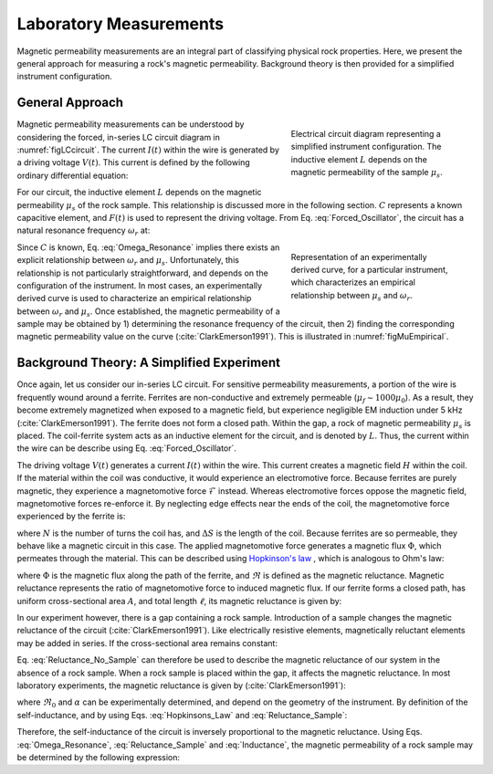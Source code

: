 .. _magnetic_permeability_lab_measurements:

Laboratory Measurements
=======================

Magnetic permeability measurements are an integral part of classifying physical rock properties.
Here, we present the general approach for measuring a rock's magnetic permeability.
Background theory is then provided for a simplified instrument configuration.

General Approach
----------------


.. figure:: ./images/figSuscMeasure.png
    :align: right
    :figwidth: 35%
    :name: figLCcircuit

    Electrical circuit diagram representing a simplified instrument
    configuration. The inductive element :math:`L` depends on the magnetic
    permeability of the sample :math:`\mu_s`.

Magnetic permeability measurements can be understood by considering the forced, in-series LC circuit diagram in :numref:`figLCcircuit`.
The current :math:`I(t)` within the wire is generated by a driving voltage :math:`V(t)`.
This current is defined by the following ordinary differential equation:

.. math::
    \frac{d^2 I (t)}{d t} + \frac{1}{LC} I(t) = F(t)
    :label: Forced_Oscillator


For our circuit, the inductive element :math:`L` depends on the magnetic permeability :math:`\mu_s` of the rock sample.
This relationship is discussed more in the following section.
:math:`C` represents a known capacitive element, and :math:`F(t)` is used to represent the driving voltage.
From Eq. :eq:`Forced_Oscillator`, the circuit has a natural resonance frequency :math:`\omega_r` at:

.. figure:: ./images/figPermeabilityVsRes.png
    :align: right
    :figwidth: 35%
    :name: figMuEmpirical

    Representation of an experimentally derived curve, for a particular
    instrument, which characterizes an empirical relationship between
    :math:`\mu_s` and :math:`\omega_r`.

.. math::
    \omega_r = \frac{1}{\sqrt{LC}}
    :label: Omega_Resonance



Since :math:`C` is known, Eq. :eq:`Omega_Resonance` implies there exists an explicit relationship between :math:`\omega_r` and :math:`\mu_s`.
Unfortunately, this relationship is not particularly straightforward, and depends on the configuration of the instrument.
In most cases, an experimentally derived curve is used to characterize an empirical relationship between :math:`\omega_r` and :math:`\mu_s`.
Once established, the magnetic permeability of a sample may be obtained by 1) determining the resonance frequency of the circuit, then 2) finding the corresponding magnetic permeability value on the curve (:cite:`ClarkEmerson1991`).
This is illustrated in :numref:`figMuEmpirical`.



Background Theory: A Simplified Experiment
------------------------------------------

Once again, let us consider our in-series LC circuit.
For sensitive permeability measurements, a portion of the wire is frequently wound around a ferrite.
Ferrites are non-conductive and extremely permeable (:math:`\mu_{f} \sim 1000\mu_0`).
As a result, they become extremely magnetized when exposed to a magnetic field, but experience negligible EM induction under 5 kHz (:cite:`ClarkEmerson1991`).
The ferrite does not form a closed path.
Within the gap, a rock of magnetic permeability :math:`\mu_s` is placed.
The coil-ferrite system acts as an inductive element for the circuit, and is denoted by :math:`L`.
Thus, the current within the wire can be describe using Eq. :eq:`Forced_Oscillator`.

The driving voltage :math:`V(t)` generates a current :math:`I(t)` within the wire.
This current creates a magnetic field :math:`H` within the coil.
If the material within the coil was conductive, it would experience an electromotive force.
Because ferrites are purely magnetic, they experience a magnetomotive force :math:`\mathcal{F}` instead.
Whereas electromotive forces oppose the magnetic field, magnetomotive forces re-enforce it.
By neglecting edge effects near the ends of the coil, the magnetomotive force experienced by the ferrite is:

.. math::
    \mathcal{F} = NI = H \Delta S
    :label: MMF

where :math:`N` is the number of turns the coil has, and :math:`\Delta S` is the length of the coil.
Because ferrites are so permeable, they behave like a magnetic circuit in this case.
The applied magnetomotive force generates a magnetic flux :math:`\Phi`, which permeates through the material.
This can be described using `Hopkinson's law <https://en.wikipedia.org/wiki/Magnetic_circuit#Hopkinson.27s_law:_the_magnetic_analogy_to_Ohm.27s_law>`__ , which is analogous to Ohm's law:

.. math::
    \mathcal{F} = \Phi \Re
    :label: Hopkinsons_Law

where :math:`\Phi` is the magnetic flux along the path of the ferrite, and :math:`\Re` is defined as the magnetic reluctance.
Magnetic reluctance represents the ratio of magnetomotive force to induced magnetic flux.
If our ferrite forms a closed path, has uniform cross-sectional area :math:`A`, and total length :math:`\ell`, its magnetic reluctance is given by:

.. math::
    \Re = \frac{\ell}{\mu_f A}
    :label: Reluctance

In our experiment however, there is a gap containing a rock sample.
Introduction of a sample changes the magnetic reluctance of the circuit (:cite:`ClarkEmerson1991`).
Like electrically resistive elements, magnetically reluctant elements may be added in series.
If the cross-sectional area remains constant:

.. math::
    \Re = \sum_k \frac{\ell_k}{\mu_k A}
    :label: Reluctance_No_Sample

Eq. :eq:`Reluctance_No_Sample` can therefore be used to describe the magnetic reluctance of our system in the absence of a rock sample.
When a rock sample is placed within the gap, it affects the magnetic reluctance.
In most laboratory experiments, the magnetic reluctance is given by (:cite:`ClarkEmerson1991`):

.. math::
    \Re = \Re_0 + \frac{\alpha}{\mu_s}
    :label: Reluctance_Sample

where :math:`\Re_0` and :math:`\alpha` can be experimentally determined, and depend on the geometry of the instrument.
By definition of the self-inductance, and by using Eqs. :eq:`Hopkinsons_Law` and :eq:`Reluctance_Sample`:

.. math::
    L = \frac{N \Phi}{I} = \frac{N \mathcal{F}}{I \Re} = \frac{N^2}{\Re}
    :label: Inductance

Therefore, the self-inductance of the circuit is inversely proportional to the magnetic reluctance.
Using Eqs. :eq:`Omega_Resonance`, :eq:`Reluctance_Sample` and :eq:`Inductance`, the magnetic permeability of a rock sample may be determined by the following expression:

.. math::
    \mu_s = \frac{\alpha}{C (N \omega_r )^2 - \Re_0}
    :label: EqFinal


